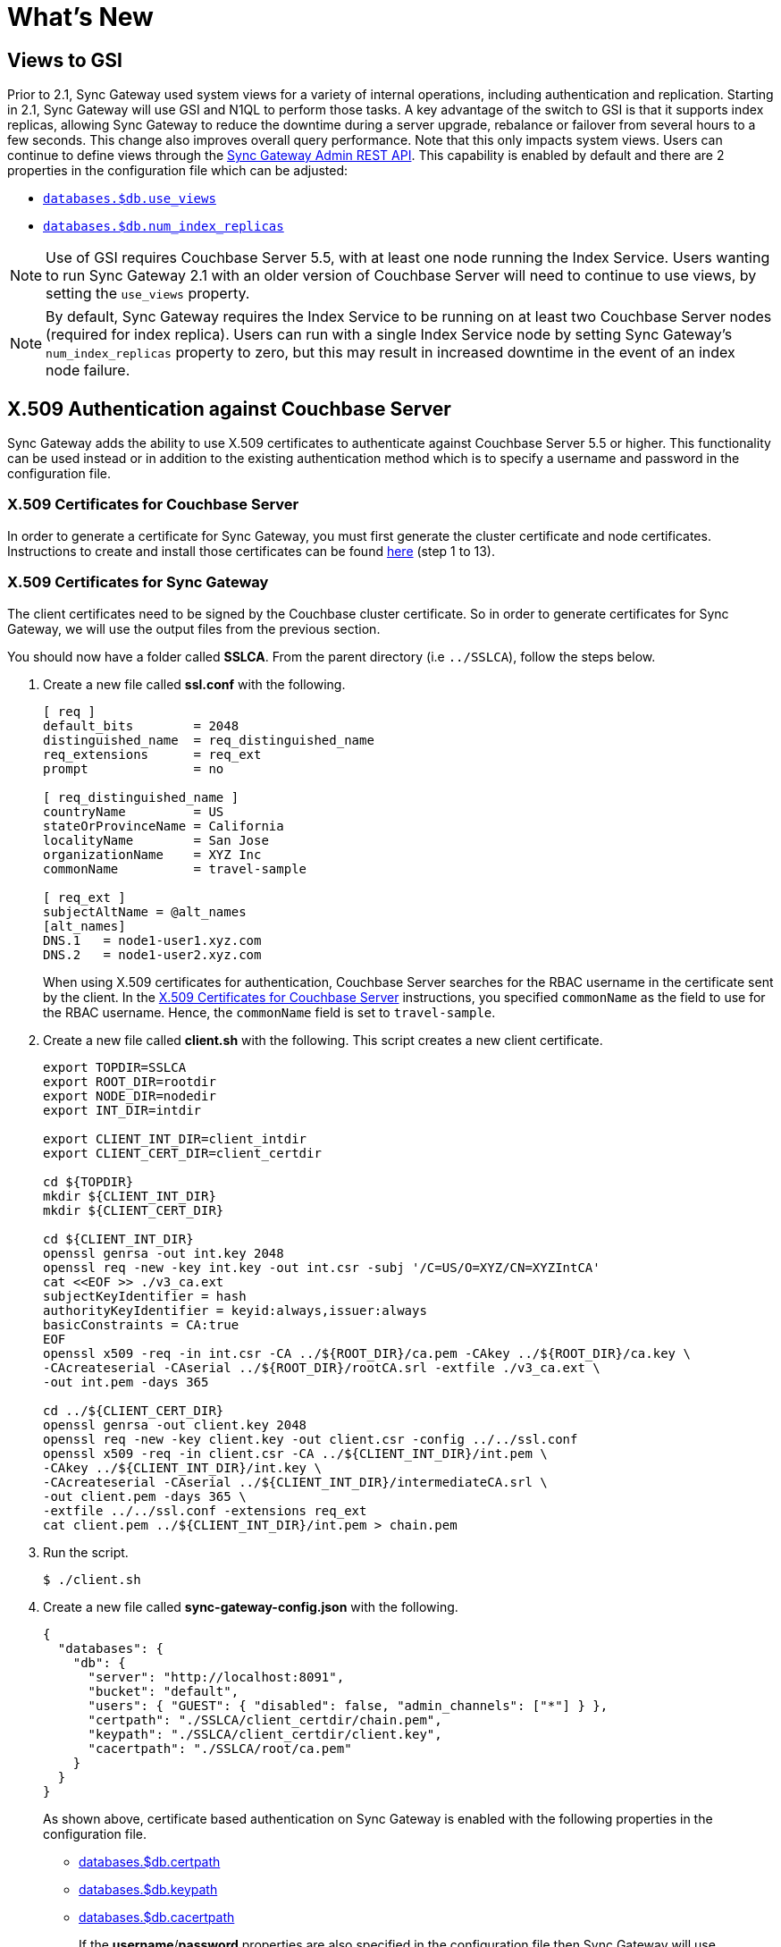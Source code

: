 = What's New
:idprefix:
:idseparator: -

== Views to GSI

Prior to 2.1, Sync Gateway used system views for a variety of internal operations, including authentication and replication.
Starting in 2.1, Sync Gateway will use GSI and N1QL to perform those tasks.
A key advantage of the switch to GSI is that it supports index replicas, allowing Sync Gateway to reduce the downtime during a server upgrade, rebalance or failover from several hours to a few seconds.
This change also improves overall query performance.
Note that this only impacts system views.
Users can continue to define views through the xref:admin-rest-api.adoc#/query[Sync Gateway Admin REST API].
This capability is enabled by default and there are 2 properties in the configuration file which can be adjusted:

* xref:config-properties.adoc#databases-foo_db-use_views[`databases.$db.use_views`]
* xref:config-properties.adoc#databases-foo_db-num_index_replicas[`databases.$db.num_index_replicas`]

NOTE: Use of GSI requires Couchbase Server 5.5, with at least one node running the Index Service.
Users wanting to run Sync Gateway 2.1 with an older version of Couchbase Server will need to continue to use views, by setting the `use_views` property.

NOTE: By default, Sync Gateway requires the Index Service to be running on at least two Couchbase Server nodes (required for index replica).
Users can run with a single Index Service node by setting Sync Gateway's `num_index_replicas` property to zero, but this may result in increased downtime in the event of an index node failure.

== X.509 Authentication against Couchbase Server

Sync Gateway adds the ability to use X.509 certificates to authenticate against Couchbase Server 5.5 or higher.
This functionality can be used instead or in addition to the existing authentication method which is to specify a username and password in the configuration file.

=== X.509 Certificates for Couchbase Server

In order to generate a certificate for Sync Gateway, you must first generate the cluster certificate and node certificates.
Instructions to create and install those certificates can be found https://developer.couchbase.com/documentation/server/current/security/security-x509certsintro.html#story-h2-2[here] (step 1 to 13).

=== X.509 Certificates for Sync Gateway

The client certificates need to be signed by the Couchbase cluster certificate.
So in order to generate certificates for Sync Gateway, we will use the output files from the previous section.

You should now have a folder called *SSLCA*. From the parent directory (i.e `../SSLCA`), follow the steps below.

. Create a new file called *ssl.conf* with the following.
+
[source,bash]
----
[ req ]
default_bits        = 2048
distinguished_name  = req_distinguished_name
req_extensions      = req_ext
prompt              = no

[ req_distinguished_name ]
countryName         = US
stateOrProvinceName = California
localityName        = San Jose
organizationName    = XYZ Inc
commonName          = travel-sample

[ req_ext ]
subjectAltName = @alt_names
[alt_names]
DNS.1   = node1-user1.xyz.com
DNS.2   = node1-user2.xyz.com
----
When using X.509 certificates for authentication, Couchbase Server searches for the RBAC username in the certificate sent by the client.
In the https://developer.couchbase.com/documentation/server/current/security/security-x509certsintro.html#story-h2-2[X.509 Certificates for Couchbase Server] instructions, you specified `commonName` as the field to use for the RBAC username.
Hence, the `commonName` field is set to `travel-sample`.
. Create a new file called *client.sh* with the following.
This script creates a new client certificate.
+
[source,bash]
----
export TOPDIR=SSLCA
export ROOT_DIR=rootdir
export NODE_DIR=nodedir
export INT_DIR=intdir

export CLIENT_INT_DIR=client_intdir
export CLIENT_CERT_DIR=client_certdir

cd ${TOPDIR}
mkdir ${CLIENT_INT_DIR}
mkdir ${CLIENT_CERT_DIR}

cd ${CLIENT_INT_DIR}
openssl genrsa -out int.key 2048
openssl req -new -key int.key -out int.csr -subj '/C=US/O=XYZ/CN=XYZIntCA'
cat <<EOF >> ./v3_ca.ext
subjectKeyIdentifier = hash
authorityKeyIdentifier = keyid:always,issuer:always
basicConstraints = CA:true
EOF
openssl x509 -req -in int.csr -CA ../${ROOT_DIR}/ca.pem -CAkey ../${ROOT_DIR}/ca.key \
-CAcreateserial -CAserial ../${ROOT_DIR}/rootCA.srl -extfile ./v3_ca.ext \
-out int.pem -days 365

cd ../${CLIENT_CERT_DIR}
openssl genrsa -out client.key 2048
openssl req -new -key client.key -out client.csr -config ../../ssl.conf
openssl x509 -req -in client.csr -CA ../${CLIENT_INT_DIR}/int.pem \
-CAkey ../${CLIENT_INT_DIR}/int.key \
-CAcreateserial -CAserial ../${CLIENT_INT_DIR}/intermediateCA.srl \
-out client.pem -days 365 \
-extfile ../../ssl.conf -extensions req_ext
cat client.pem ../${CLIENT_INT_DIR}/int.pem > chain.pem
----
. Run the script.
+
[source,bash]
----
$ ./client.sh
----
. Create a new file called *sync-gateway-config.json* with the following.
+
[source,json]
----
{
  "databases": {
    "db": {
      "server": "http://localhost:8091",
      "bucket": "default",
      "users": { "GUEST": { "disabled": false, "admin_channels": ["*"] } },
      "certpath": "./SSLCA/client_certdir/chain.pem",
      "keypath": "./SSLCA/client_certdir/client.key",
      "cacertpath": "./SSLCA/root/ca.pem"
    }
  }
}
----
As shown above, certificate based authentication on Sync Gateway is enabled with the following properties in the configuration file.
+
* xref:config-properties.adoc#databases-foo_db-certpath[databases.$db.certpath]
* xref:config-properties.adoc#databases-foo_db-keypath[databases.$db.keypath]
* xref:config-properties.adoc#databases-foo_db-cacertpath[databases.$db.cacertpath]
+
If the **username**/**password** properties are also specified in the configuration file then Sync Gateway will use password-based authentication and also include the client certificate in the TLS handshake.

== Continuous Logging

Continuous logging is a new feature in Sync Gateway 2.1 that provides more flexibility in how logs are generated and retained, whilst maintaining the level of logging required by Couchbase Support for investigation of issues.

Sync Gateway logging is now written to separate files by log level, with each log level supporting individual retention policies.

Console logging can also be configured independently, providing additional flexibility for system administrators depending on their needs.

The previous logging configuration (`logging.default`) is being deprecated, and Sync Gateway 2.1 will display warnings on startup of what is required to update your configuration.
Detailed information about continuous logging can be found in the xref:logging.adoc[Logging guide].

=== SGCollect Info

xref:sgcollect-info.adoc[`sgcollect_info`] has been updated to use the continuous logging feature introduced in 2.1, and collects the four leveled files (*sg_error.log*, *sg_warn.log*, *sg_info.log* and *sg_debug.log*).

These new log files are rotated and compressed by Sync Gateway, so `sgcollect_info` decompresses these rotated logs, and concatenates them back into a single file upon collection.

For example, if you have *sg_debug.log*, and *sg_debug-2018-04-23T16-57-13.218.log.gz* and then run `sgcollect_info` as normal, both of these files get put into a *sg_debug.log* file inside the zip output folder.

== Log Redaction

All log outputs can be redacted, this means that user-data, considered to be private, is removed.
This feature is optional and can be enabled in the configuration with the xref:config-properties.adoc#logging-redaction_level[`logging.redaction_level`] property.

=== SGCollect Info

`sgcollect_info` now supports log redaction post-processing.
In order to utilize this, Sync Gateway needs to be run with the `logging.redaction_level` property set to "partial".

Two new command line options have been added to `sgcollect_info`:

* `--log-redaction-level=REDACT_LEVEL`: redaction level for the logs collected, `none` and `partial` supported. Defaults to `none`.
+
When `--log-redaction-level` is set to partial, two zip files are produced, and tagged contents in the redacted one should be hashed in the same way as `cbcollect_info`:
+
[source,bash]
----
$ ./sgcollect_info --log-redaction-level=partial sgout.zip
...
Zipfile built: sgout-redacted.zip
Zipfile built: sgout.zip
----

* `--log-redaction-salt=SALT_VALUE`: salt used in the hashing of tagged data when enabling redaction. Defaults to a random uuid.

== Bucket operation timeout

The xref:config-properties.adoc#databases-foo_db-bucket_op_timeout_ms[`databases.$db.bucket_op_timeout_ms`] property to override the default timeout used by Sync Gateway to query Couchbase Server.
It's generally not necessary to change this property unless there is a particularly heavy load on Couchbase Server which would increase the response time.

== Support for IPv6

Sync Gateway now officially supports IPv6.

== Release Notes

This release contains a number of bug fixes and enhancements for Sync Gateway.
Find out more in the release notes.

xref:release-notes.adoc[Release Notes]
